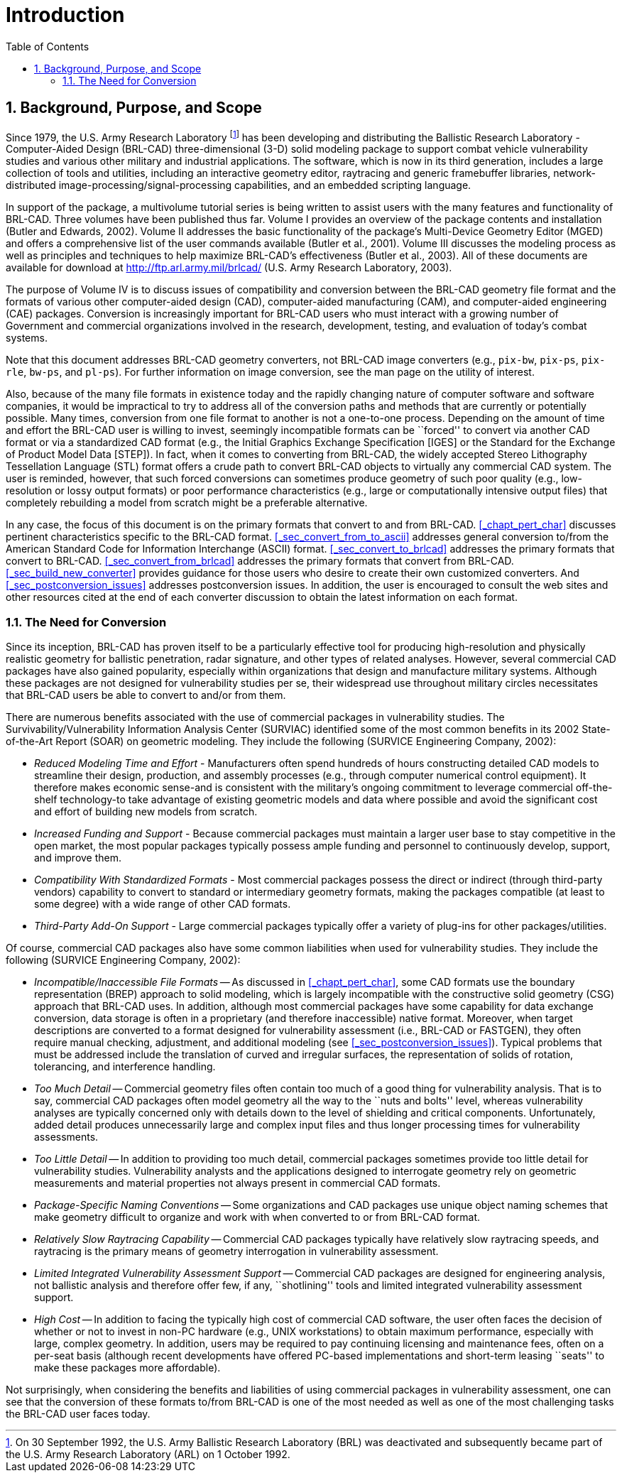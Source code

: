 [[_chapt_introduction]]
= Introduction
:doctype: book
:sectnums:
:toc: left
:icons: font
:experimental:
:sourcedir: .

:fn-1: footnote:[On 30 September 1992, the U.S. Army Ballistic \
Research Laboratory (BRL) was deactivated and subsequently became part \
of the U.S. Army Research Laboratory (ARL) on 1 October 1992.]

== Background, Purpose, and Scope

Since 1979, the U.S.  Army Research Laboratory {fn-1} has been
developing and distributing the Ballistic Research Laboratory -
Computer-Aided Design (BRL-CAD) three-dimensional (3-D) solid modeling
package to support combat vehicle vulnerability studies and various
other military and industrial applications.  The software, which is
now in its third generation, includes a large collection of tools and
utilities, including an interactive geometry editor, raytracing and
generic framebuffer libraries, network-distributed
image-processing/signal-processing capabilities, and an embedded
scripting language.

In support of the package, a multivolume tutorial series is being
written to assist users with the many features and functionality of
BRL-CAD.  Three volumes have been published thus far.  Volume I
provides an overview of the package contents and installation (Butler
and Edwards, 2002).  Volume II addresses the basic functionality of
the package's Multi-Device Geometry Editor (MGED) and offers a
comprehensive list of the user commands available (Butler et al.,
2001).  Volume III discusses the modeling process as well as
principles and techniques to help maximize BRL-CAD's effectiveness
(Butler et al., 2003).  All of these documents are available for
download at http://ftp.arl.army.mil/brlcad/ (U.S.  Army Research
Laboratory, 2003).

The purpose of Volume IV is to discuss issues of compatibility and
conversion between the BRL-CAD geometry file format and the formats of
various other computer-aided design (CAD), computer-aided
manufacturing (CAM), and computer-aided engineering (CAE) packages.
Conversion is increasingly important for BRL-CAD users who must
interact with a growing number of Government and commercial
organizations involved in the research, development, testing, and
evaluation of today's combat systems.

Note that this document addresses BRL-CAD geometry converters, not
BRL-CAD image converters (e.g., `pix-bw`, `pix-ps`, `pix-rle`,
`bw-ps`, and `pl-ps`). For further information on image conversion,
see the man page on the utility of interest.

Also, because of the many file formats in existence today and the
rapidly changing nature of computer software and software companies,
it would be impractical to try to address all of the conversion paths
and methods that are currently or potentially possible.  Many times,
conversion from one file format to another is not a one-to-one
process.  Depending on the amount of time and effort the BRL-CAD user
is willing to invest, seemingly incompatible formats can be ``forced''
to convert via another CAD format or via a standardized CAD format
(e.g., the Initial Graphics Exchange Specification [IGES] or the
Standard for the Exchange of Product Model Data [STEP]). In fact, when
it comes to converting from BRL-CAD, the widely accepted Stereo
Lithography Tessellation Language (STL) format offers a crude path to
convert BRL-CAD objects to virtually any commercial CAD system.  The
user is reminded, however, that such forced conversions can sometimes
produce geometry of such poor quality (e.g., low-resolution or lossy
output formats) or poor performance characteristics (e.g., large or
computationally intensive output files) that completely rebuilding a
model from scratch might be a preferable alternative.

In any case, the focus of this document is on the primary formats that
convert to and from BRL-CAD. <<_chapt_pert_char>> discusses pertinent
characteristics specific to the BRL-CAD
format. <<_sec_convert_from_to_ascii>> addresses general conversion
to/from the American Standard Code for Information Interchange (ASCII)
format. <<_sec_convert_to_brlcad>> addresses the primary formats that
convert to BRL-CAD. <<_sec_convert_from_brlcad>> addresses the primary
formats that convert from BRL-CAD. <<_sec_build_new_converter>>
provides guidance for those users who desire to create their own
customized converters.  And <<_sec_postconversion_issues>> addresses
postconversion issues.  In addition, the user is encouraged to consult
the web sites and other resources cited at the end of each converter
discussion to obtain the latest information on each format.

=== The Need for Conversion

Since its inception, BRL-CAD has proven itself to be a particularly
effective tool for producing high-resolution and physically realistic
geometry for ballistic penetration, radar signature, and other types
of related analyses.  However, several commercial CAD packages have
also gained popularity, especially within organizations that design
and manufacture military systems.  Although these packages are not
designed for vulnerability studies per se, their widespread use
throughout military circles necessitates that BRL-CAD users be able to
convert to and/or from them.

There are numerous benefits associated with the use of commercial
packages in vulnerability studies.  The Survivability/Vulnerability
Information Analysis Center (SURVIAC) identified some of the most
common benefits in its 2002 State-of-the-Art Report (SOAR) on
geometric modeling.  They include the following (SURVICE Engineering
Company, 2002):

* _Reduced Modeling Time and Effort_ - Manufacturers often spend
  hundreds of hours constructing detailed CAD models to streamline
  their design, production, and assembly processes (e.g., through
  computer numerical control equipment). It therefore makes economic
  sense-and is consistent with the military's ongoing commitment to
  leverage commercial off-the-shelf technology-to take advantage of
  existing geometric models and data where possible and avoid the
  significant cost and effort of building new models from scratch.
* _Increased Funding and Support_ - Because commercial packages must
  maintain a larger user base to stay competitive in the open market,
  the most popular packages typically possess ample funding and
  personnel to continuously develop, support, and improve them.
* _Compatibility With Standardized Formats_ - Most commercial packages
  possess the direct or indirect (through third-party vendors)
  capability to convert to standard or intermediary geometry formats,
  making the packages compatible (at least to some degree) with a wide
  range of other CAD formats.
* _Third-Party Add-On Support_ - Large commercial packages typically
  offer a variety of plug-ins for other packages/utilities.

Of course, commercial CAD packages also have some common liabilities
when used for vulnerability studies.  They include the following
(SURVICE Engineering Company, 2002):

* _Incompatible/Inaccessible File Formats_ -- As discussed in
  <<_chapt_pert_char>>, some CAD formats use the boundary
  representation (BREP) approach to solid modeling, which is largely
  incompatible with the constructive solid geometry (CSG) approach
  that BRL-CAD uses. In addition, although most commercial packages
  have some capability for data exchange conversion, data storage is
  often in a proprietary (and therefore inaccessible) native
  format. Moreover, when target descriptions are converted to a format
  designed for vulnerability assessment (i.e., BRL-CAD or FASTGEN),
  they often require manual checking, adjustment, and additional
  modeling (see <<_sec_postconversion_issues>>). Typical problems that
  must be addressed include the translation of curved and irregular
  surfaces, the representation of solids of rotation, tolerancing, and
  interference handling.
* _Too Much Detail_ -- Commercial geometry files often contain too much
  of a good thing for vulnerability analysis. That is to say,
  commercial CAD packages often model geometry all the way to the
  ``nuts and bolts'' level, whereas vulnerability analyses are
  typically concerned only with details down to the level of shielding
  and critical components. Unfortunately, added detail produces
  unnecessarily large and complex input files and thus longer
  processing times for vulnerability assessments.
* _Too Little Detail_ -- In addition to providing too much detail,
  commercial packages sometimes provide too little detail for
  vulnerability studies. Vulnerability analysts and the applications
  designed to interrogate geometry rely on geometric measurements and
  material properties not always present in commercial CAD formats.
* _Package-Specific Naming Conventions_ -- Some organizations and CAD
  packages use unique object naming schemes that make geometry
  difficult to organize and work with when converted to or from
  BRL-CAD format.
* _Relatively Slow Raytracing Capability_ -- Commercial CAD packages
  typically have relatively slow raytracing speeds, and raytracing is
  the primary means of geometry interrogation in vulnerability
  assessment.
* _Limited Integrated Vulnerability Assessment Support_ -- Commercial
  CAD packages are designed for engineering analysis, not ballistic
  analysis and therefore offer few, if any, ``shotlining'' tools and
  limited integrated vulnerability assessment support.
* _High Cost_ -- In addition to facing the typically high cost of
  commercial CAD software, the user often faces the decision of
  whether or not to invest in non-PC hardware (e.g., UNIX
  workstations) to obtain maximum performance, especially with large,
  complex geometry. In addition, users may be required to pay
  continuing licensing and maintenance fees, often on a per-seat basis
  (although recent developments have offered PC-based implementations
  and short-term leasing ``seats'' to make these packages more
  affordable).

Not surprisingly, when considering the benefits and liabilities of
using commercial packages in vulnerability assessment, one can see
that the conversion of these formats to/from BRL-CAD is one of the
most needed as well as one of the most challenging tasks the BRL-CAD
user faces today.
